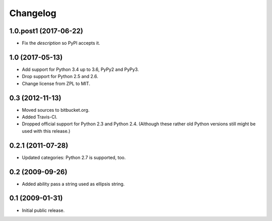 Changelog
=========

1.0.post1 (2017-06-22)
----------------------

- Fix the `description` so PyPI accepts it.


1.0 (2017-05-13)
----------------

- Add support for Python 3.4 up to 3.6, PyPy2 and PyPy3.

- Drop support for Python 2.5 and 2.6.

- Change license from ZPL to MIT.


0.3 (2012-11-13)
----------------

- Moved sources to bitbucket.org.

- Added Travis-CI.

- Dropped official support for Python 2.3 and Python 2.4. (Although these
  rather old Python versions still might be used with this release.)


0.2.1 (2011-07-28)
------------------

- Updated categories: Python 2.7 is supported, too.


0.2 (2009-09-26)
----------------

- Added ability pass a string used as ellipsis string.


0.1 (2009-01-31)
----------------

- Initial public release.

